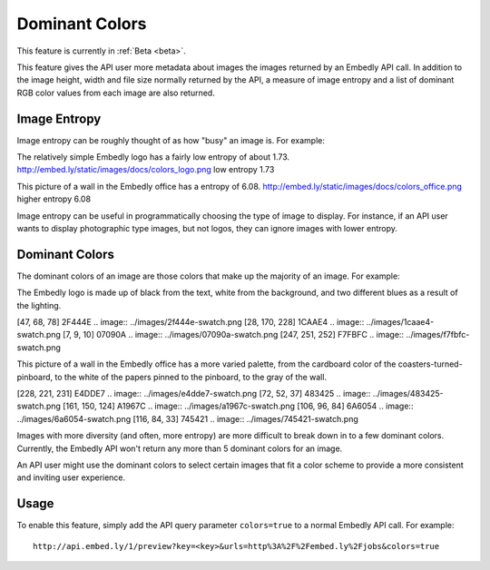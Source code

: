 Dominant Colors
===============

This feature is currently in :ref:`Beta <beta>`.

This feature gives the API user more metadata about images the images returned
by an Embedly API call. In addition to the image height, width and file size
normally returned by the API, a measure of image entropy and a list of
dominant RGB color values from each image are also returned.

Image Entropy
^^^^^^^^^^^^^

Image entropy can be roughly thought of as how "busy" an image is. For
example:

.. image:: ../images/colors_logo.png
  :class: exampleimg

The relatively simple Embedly logo has a fairly low entropy of about 1.73.
http://embed.ly/static/images/docs/colors_logo.png low entropy 1.73

.. image:: ../images/colors_office.png
  :class: exampleimg

This picture of a wall in the Embedly office has a entropy of 6.08.
http://embed.ly/static/images/docs/colors_office.png higher entropy 6.08

Image entropy can be useful in programmatically choosing the type of image
to display. For instance, if an API user wants to display photographic type
images, but not logos, they can ignore images with lower entropy.

Dominant Colors
^^^^^^^^^^^^^^^

The dominant colors of an image are those colors that make up the majority of
an image. For example:

.. image:: ../images/colors_logo.png
  :class: exampleimg

The Embedly logo is made up of black from the text, white from
the background, and two different blues as a result of the lighting.

[47, 68, 78] 2F444E
.. image:: ../images/2f444e-swatch.png
[28, 170, 228] 1CAAE4
.. image:: ../images/1caae4-swatch.png
[7, 9, 10] 07090A
.. image:: ../images/07090a-swatch.png
[247, 251, 252] F7FBFC
.. image:: ../images/f7fbfc-swatch.png

.. image:: ../images/colors_office.png
  :class: exampleimg


This picture of a wall in the Embedly office has a more varied palette, from
the cardboard color of the coasters-turned-pinboard, to the white of the
papers pinned to the pinboard, to the gray of the wall.

[228, 221, 231] E4DDE7
.. image:: ../images/e4dde7-swatch.png
[72, 52, 37] 483425
.. image:: ../images/483425-swatch.png
[161, 150, 124] A1967C
.. image:: ../images/a1967c-swatch.png
[106, 96, 84] 6A6054
.. image:: ../images/6a6054-swatch.png
[116, 84, 33] 745421
.. image:: ../images/745421-swatch.png

Images with more diversity (and often, more entropy) are more difficult to
break down in to a few dominant colors. Currently, the Embedly API won't
return any more than 5 dominant colors for an image.

An API user might use the dominant colors to select certain images that fit
a color scheme to provide a more consistent and inviting user experience.

Usage
^^^^^

To enable this feature, simply add the API query parameter ``colors=true`` to
a normal Embedly API call. For example::

    http://api.embed.ly/1/preview?key=<key>&urls=http%3A%2F%2Fembed.ly%2Fjobs&colors=true
